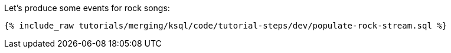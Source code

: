Let's produce some events for rock songs:

+++++
<pre class="snippet"><code class="sql">{% include_raw tutorials/merging/ksql/code/tutorial-steps/dev/populate-rock-stream.sql %}</code></pre>
+++++
